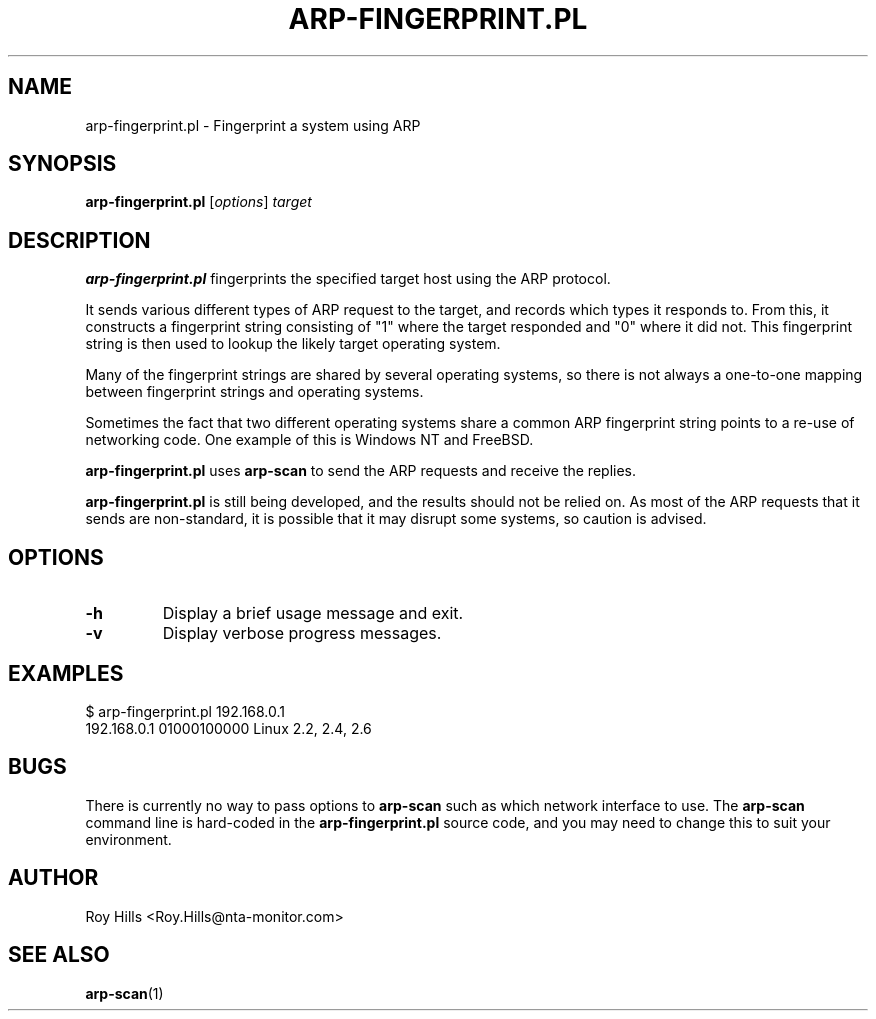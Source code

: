 .\" $Id$
.TH ARP-FINGERPRINT.PL 1 "June 8, 2006"
.\" Please adjust this date whenever revising the manpage.
.SH NAME
arp-fingerprint.pl \- Fingerprint a system using ARP
.SH SYNOPSIS
.B arp-fingerprint.pl
.RI [ options ]
.I target
.SH DESCRIPTION
.B arp-fingerprint.pl
fingerprints the specified target host using the ARP protocol.
.PP
It sends various different types of ARP request to the target, and records
which types it responds to. From this, it constructs a fingerprint string
consisting of "1" where the target responded and "0" where it did not. This
fingerprint string is then used to lookup the likely target operating system.
.PP
Many of the fingerprint strings are shared by several operating systems, so
there is not always a one-to-one mapping between fingerprint strings and
operating systems.
.PP
Sometimes the fact that two different operating systems share a common ARP
fingerprint string points to a re-use of networking code. One example of
this is Windows NT and FreeBSD.
.PP
.B arp-fingerprint.pl
uses
.B arp-scan
to send the ARP requests and receive the replies.
.PP
.B arp-fingerprint.pl
is still being developed, and the results should not be relied on. As most
of the ARP requests that it sends are non-standard, it is possible that it
may disrupt some systems, so caution is advised.
.SH OPTIONS
.TP
.B -h
Display a brief usage message and exit.
.TP
.B -v
Display verbose progress messages.
.SH EXAMPLES
.nf
$ arp-fingerprint.pl 192.168.0.1
192.168.0.1   01000100000     Linux 2.2, 2.4, 2.6
.fi
.SH BUGS
There is currently no way to pass options to
.B arp-scan
such as which network interface to use. The
.B arp-scan
command line is hard-coded in the
.B arp-fingerprint.pl
source code, and you may need to change this to suit your environment.
.SH AUTHOR
Roy Hills <Roy.Hills@nta-monitor.com>
.SH "SEE ALSO"
.TP
.BR arp-scan (1)
